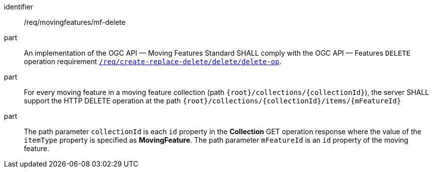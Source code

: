 ////
[[req_mf_mf-op-delete]]
[width="90%",cols="2,6a",options="header"]
|===
^|*Requirement {counter:req-id}* |*/req/movingfeatures/mf-delete*
^|A |An implementation of the OGC API — Moving Features Standard SHALL comply with the OGC API — Features `DELETE` operation requirement link:http://docs.ogc.org/DRAFTS/20-002.html#_operation_3[`req/create-replace-delete/delete/delete-op`].
^|B |For every moving feature in a moving feature collection (path `{root}/collections/{collectionId}`), the server SHALL support the HTTP DELETE operation at the path `{root}/collections/{collectionId}/items/{mFeatureId}`
^|C |The path parameter `collectionId` is each `id` property in the *Collection* GET operation response where the value of the `itemType` property is specified as *MovingFeature*. The path parameter `mFeatureId` is an `id` property of the moving feature.
|===
////

[[req_mf_mf-op-delete]]
[requirement]
====
[%metadata]
identifier:: /req/movingfeatures/mf-delete
part:: An implementation of the OGC API — Moving Features Standard SHALL comply with the OGC API — Features `DELETE` operation requirement link:http://docs.ogc.org/DRAFTS/20-002.html#_operation_3[`/req/create-replace-delete/delete/delete-op`].
part:: For every moving feature in a moving feature collection (path `{root}/collections/{collectionId}`), the server SHALL support the HTTP DELETE operation at the path `{root}/collections/{collectionId}/items/{mFeatureId}`
part:: The path parameter `collectionId` is each `id` property in the *Collection* GET operation response where the value of the `itemType` property is specified as *MovingFeature*. The path parameter `mFeatureId` is an `id` property of the moving feature.
====
